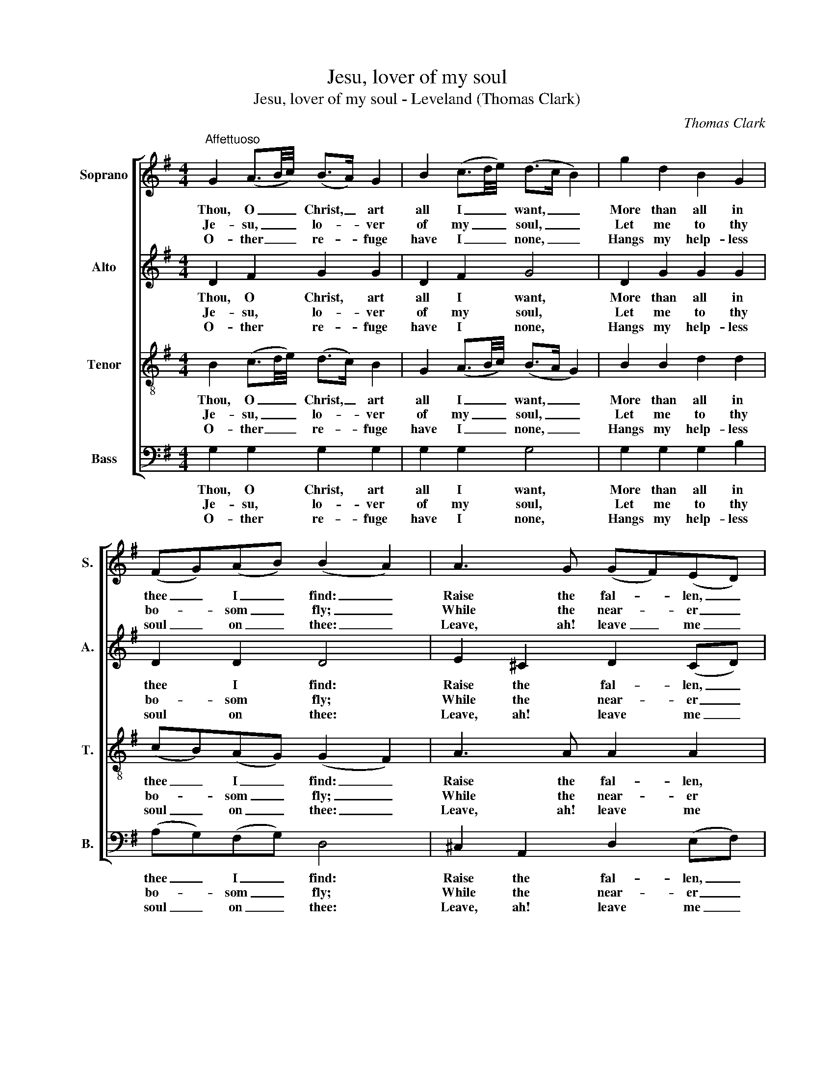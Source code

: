 X:1
T:Jesu, lover of my soul
T:Jesu, lover of my soul - Leveland (Thomas Clark)
C:Thomas Clark
Z:Text: Charles Wesley
%%score [ 1 2 3 4 ]
L:1/8
M:4/4
K:G
V:1 treble nm="Soprano" snm="S."
V:2 treble nm="Alto" snm="A."
V:3 treble-8 transpose=-12 nm="Tenor" snm="T."
V:4 bass nm="Bass" snm="B."
V:1
"^Affettuoso" G2 (A3/2B/4c/4) (B>A) G2 | B2 (c3/2d/4e/4) (d>c B2) | g2 d2 B2 G2 | %3
w: Thou, O _ _ Christ, _ art|all I _ _ want, _ _|More than all in|
w: Je- su, _ _ lo- * ver|of my _ _ soul, _ _|Let me to thy|
w: O- ther _ _ re- * fuge|have I _ _ none, _ _|Hangs my help- less|
 (FG)(AB) (B2 A2) | A3 G (GF)(ED) | B2 B2 (B2 A2) | d3 d (d^c)(df) | (fe)(d^c) d4 | %8
w: thee _ I _ find: _|Raise the fal- * len, _|cheer the faint, _|Heal the sick, _ and _|lead _ the _ blind:|
w: bo- * som _ fly; _|While the near- * er _|wa- ters roll, _|While the tem- * pest _|still _ is _ high:|
w: soul _ on _ thee: _|Leave, ah! leave _ me _|not a- lone, _|Still sup- port _ and _|com- * fort _ me.|
!p! (dc) B2 (cB) A2 | (dc) B2 (cB A2) | G3 F (FE)(cA) | G2 F2!f! E4 | (DG)(GB) B3 A | (GB)(Bd) d4 | %14
w: Just _ and ho- * ly|is _ thy name, _ _|I am all _ un- *|right- eous- ness:|False _ and _ full of|sin _ I _ am,|
w: Hide _ me, O _ my|Sa- * viour, hide, _ _|Till the storm _ of _|life is past:|Safe _ in- * to the|ha- * ven _ guide;|
w: All _ my trust _ on|thee _ is stay’d; _ _|All my help _ from _|thee I bring;|Co- * ver _ my de-|fence- * less _ head,|
 g3 f (fe)(ed) | (dc)(cB) (B2 A2) | B3 c d2 e2 | B2 A2 G4 |] %18
w: Thou art full _ of _|truth _ and _ grace, _|thou art full of|truth and grace.|
w: O re- ceive _ my _|soul _ at _ last, _|O re- ceive my|soul at last.|
w: With the sha- * dow _|of _ thy _ wing, _|with the sha- dow|of thy wing.|
V:2
 D2 F2 G2 G2 | D2 F2 G4 | D2 G2 G2 G2 | D2 D2 D4 | E2 ^C2 D2 (CD) | G2 G2 (G2 F2) | D3 D E2 (FA) | %7
w: Thou, O Christ, art|all I want,|More than all in|thee I find:|Raise the fal- len, _|cheer the faint, _|Heal the sick, and _|
w: Je- su, lo- ver|of my soul,|Let me to thy|bo- som fly;|While the near- er _|wa- ters roll, _|While the tem- pest _|
w: O- ther re- fuge|have I none,|Hangs my help- less|soul on thee:|Leave, ah! leave me _|not a- lone, _|Still sup- port and _|
 (AG)(FE) F4 |!p! D2 D2 D2 D2 | D2 D2 D4 | B,3 ^D E2 F2 | E2 ^D2!f! E4 | (B,D) D2 G,3 B, | %13
w: lead _ the _ blind:|Just and ho- ly|is thy name,|I am all un-|right- eous- ness:|False _ and full of|
w: still _ is _ high:|Hide me, O my|Sa- viour, hide,|Till the storm of|life is past:|Safe _ in- to the|
w: com- * fort _ me.|All my trust on|thee is stay’d;|All my help from|thee I bring;|Co- * ver my de-|
 (B,D) D2 G4 | D3 D G2 G2 | D2 D2 D4 | D3 F G2 E2 | D2 C2 B,4 |] %18
w: sin _ I am,|Thou art full of|truth and grace,|thou art full of|truth and grace.|
w: ha- * ven guide;|O re- ceive my|soul at last,|O re- ceive my|soul at last.|
w: fence- * less head,|With the sha- dow|of thy wing,|with the sha- dow|of thy wing.|
V:3
 B2 (c3/2d/4e/4) (d>c) B2 | G2 (A3/2B/4c/4) (B>A G2) | B2 B2 d2 d2 | (cB)(AG) (G2 F2) | %4
w: Thou, O _ _ Christ, _ art|all I _ _ want, _ _|More than all in|thee _ I _ find: _|
w: Je- su, _ _ lo- * ver|of my _ _ soul, _ _|Let me to thy|bo- * som _ fly; _|
w: O- ther _ _ re- * fuge|have I _ _ none, _ _|Hangs my help- less|soul _ on _ thee: _|
 A3 A A2 A2 | d2 d2 d4 | A3 A G2 A2 | B2 A2 A4 |!p! (BA) G2 (AG) F2 | (BA) G2 (AG F2) | %10
w: Raise the fal- len,|cheer the faint,|Heal the sick, and|lead the blind:|Just _ and ho- * ly|is _ thy name, _ _|
w: While the near- er|wa- ters roll,|While the tem- pest|still is high:|Hide _ me, O _ my|Sa- * viour, hide, _ _|
w: Leave, ah! leave me|not a- lone,|Still sup- port and|com- fort me.|All _ my trust _ on|thee _ is stay’d; _ _|
 G3 A B2 c2 | B2 B2!f! B4 | (GB)(Bd) d3 D | (DG)(GB) B4 | d3 d c2 B2 | A2 G2 (G2 F2) | G3 A B2 G2 | %17
w: I am all un-|right- eous- ness:|False _ and _ full of|sin _ I _ am,|Thou art full of|truth and grace, _|thou art full of|
w: Till the storm of|life is past:|Safe _ in- * to the|ha- * ven _ guide;|O re- ceive my|soul at last, _|O re- ceive my|
w: All my help from|thee I bring;|Co- * ver _ my de-|fence- * less _ head,|With the sha- dow|of thy wing, _|with the sha- dow|
 G2 F2 G4 |] %18
w: truth and grace.|
w: soul at last.|
w: of thy wing.|
V:4
 G,2 G,2 G,2 G,2 | G,2 G,2 G,4 | G,2 G,2 G,2 B,2 | (A,G,)(F,G,) D,4 | ^C,2 A,,2 D,2 (E,F,) | %5
w: Thou, O Christ, art|all I want,|More than all in|thee _ I _ find:|Raise the fal- len, _|
w: Je- su, lo- ver|of my soul,|Let me to thy|bo- * som _ fly;|While the near- er _|
w: O- ther re- fuge|have I none,|Hangs my help- less|soul _ on _ thee:|Leave, ah! leave me _|
"^Notes:This setting appears in no. 28 of Thomas Clark’s The Congregational Harmonist, which was advertised on p128 of No. 48, Vol. 4, of TheMusical World, on 10 February 1837.  The setting is attributed ‘T. Clark’ in The Congregational Harmonist, where it is marked with a asterisk,used in that collection to indicate a tune which was ‘private property’ (i.e. subject to copyright, but which had previously been published)." (G,A,)(B,^C) D4 | %6
w: cheer _ the _ faint,|
w: wa- * ters _ roll,|
w: not _ a- * lone,|
 F,3 F, E,2 D,2 | G,2 A,2 D,4 |!p! D,2 D,2 D,2 D,2 | D,2 D,2 D,4 | E,3 F, G,2 A,2 | %11
w: Heal the sick, and|lead the blind:|Just and ho- ly|is thy name,|I am all un-|
w: While the tem- pest|still is high:|Hide me, O my|Sa- viour, hide,|Till the storm of|
w: Still sup- port and|com- fort me.|All my trust on|thee is stay’d;|All my help from|
 B,2 B,,2!f! E,4 | G,2 G,2 G,3 G, | G,2 G,2 G,4 | %14
w: right- eous- ness:|False and full of|sin I am,|
w: life is past:|Safe in- to the|ha- ven guide;|
w: thee I bring;|Co- ver my de-|fence- less head,|
"^The Hymn Tune Index notes that this tune (HTI tune number 16856) was published in Charles Rider’s A Selection of Hymn Tunes for the useof the Sunday School in Elm Street, Manchester (Vol. 2) [n.d., 1820 or later], attributed to Clark, but with no text, and suggests that it may befrom Clark’s Tenth Set of Psalm and Hymn Tunes [c1819] of which no copy has been traced.This edition has been based on The Congregational Harmonist. The order of parts in the source is Alto - Tenor - Air - Bass, with the Alto andTenor parts given in the treble clef an octave above sounding pitch. Only the first verse of the text is given in the source: subsequent verseshave been added editorially. The figures in bars 1 and 2 in the soprano and tenor parts given here as dotted quavers followed bydemisemiquavers are printed in the source as crotchets followed by semiquaver grace notes.Figuring of the vocal bass part in the source has been omitted in this edition to facilitate the underlaying of additional verses of the text." B,3 B, C2 G,2 | %15
w: Thou art full of|
w: O re- ceive my|
w: With the sha- dow|
 F,2 G,2 D,4 | G,3 G, G,2 C,2 | D,2 D,2 G,,4 |] %18
w: truth and grace,|thou art full of|truth and grace.|
w: soul at last,|O re- ceive my|soul at last.|
w: of thy wing,|with the sha- dow|of thy wing.|


